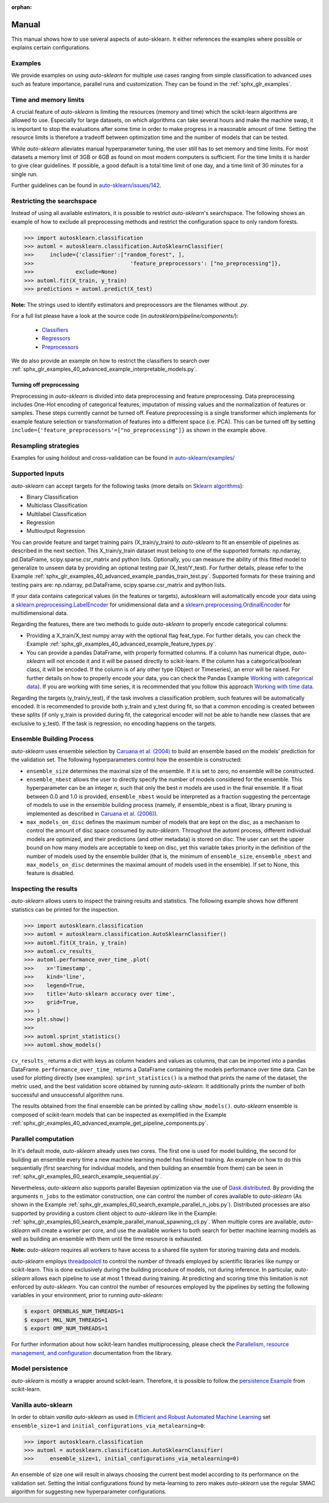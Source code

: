 :orphan:

.. _manual:

======
Manual
======

This manual shows how to use several aspects of auto-sklearn. It either
references the examples where possible or explains certain configurations.

Examples
========

We provide examples on using *auto-sklearn* for multiple use cases ranging from
simple classification to advanced uses such as feature importance, parallel runs
and customization. They can be found in the :ref:`sphx_glr_examples`.

Time and memory limits
======================

A crucial feature of *auto-sklearn* is limiting the resources (memory and
time) which the scikit-learn algorithms are allowed to use. Especially for
large datasets, on which algorithms can take several hours and make the
machine swap, it is important to stop the evaluations after some time in order
to make progress in a reasonable amount of time. Setting the resource limits
is therefore a tradeoff between optimization time and the number of models
that can be tested.

While *auto-sklearn* alleviates manual hyperparameter tuning, the user still
has to set memory and time limits. For most datasets a memory limit of 3GB or
6GB as found on most modern computers is sufficient. For the time limits it
is harder to give clear guidelines. If possible, a good default is a total
time limit of one day, and a time limit of 30 minutes for a single run.

Further guidelines can be found in
`auto-sklearn/issues/142 <https://github.com/automl/auto-sklearn/issues/142>`_.

.. _restricting_the_searchspace:

Restricting the searchspace
===========================

Instead of using all available estimators, it is possible to restrict
*auto-sklearn*'s searchspace. The following shows an example of how to exclude
all preprocessing methods and restrict the configuration space to only
random forests.

>>> import autosklearn.classification
>>> automl = autosklearn.classification.AutoSklearnClassifier(
>>>     include={'classifier':["random_forest", ],
>>>				 'feature_preprocessors': ["no_preprocessing"]},
>>>		exclude=None)
>>> automl.fit(X_train, y_train)
>>> predictions = automl.predict(X_test)

**Note:** The strings used to identify estimators and preprocessors are the filenames without *.py*.

For a full list please have a look at the source code (in `autosklearn/pipeline/components/`):

  * `Classifiers <https://github.com/automl/auto-sklearn/tree/master/autosklearn/pipeline/components/classification>`_
  * `Regressors <https://github.com/automl/auto-sklearn/tree/master/autosklearn/pipeline/components/regression>`_
  * `Preprocessors <https://github.com/automl/auto-sklearn/tree/master/autosklearn/pipeline/components/feature_preprocessing>`_

We do also provide an example on how to restrict the classifiers to search over
:ref:`sphx_glr_examples_40_advanced_example_interpretable_models.py`.

Turning off preprocessing
~~~~~~~~~~~~~~~~~~~~~~~~~

Preprocessing in *auto-sklearn* is divided into data preprocessing and
feature preprocessing. Data preprocessing includes One-Hot encoding of
categorical features, imputation of missing values and the normalization of
features or samples. These steps currently cannot be turned off. Feature
preprocessing is a single transformer which implements for example feature
selection or transformation of features into a different space (i.e. PCA).
This can be turned off by setting
``include={'feature_preprocessors'=["no_preprocessing"]}`` as shown in the example above.

Resampling strategies
=====================

Examples for using holdout and cross-validation can be found in `auto-sklearn/examples/ <examples/>`_

Supported Inputs
================
*auto-sklearn* can accept targets for the following tasks (more details on `Sklearn algorithms <https://scikit-learn.org/stable/modules/multiclass.html>`_):

* Binary Classification
* Multiclass Classification
* Multilabel Classification
* Regression
* Multioutput Regression

You can provide feature and target training pairs (X_train/y_train) to *auto-sklearn* to fit an
ensemble of pipelines as described in the next section. This X_train/y_train dataset must belong
to one of the supported formats: np.ndarray, pd.DataFrame, scipy.sparse.csr_matrix and python lists.
Optionally, you can measure the ability of this fitted model to generalize to unseen data by
providing an optional testing pair (X_test/Y_test). For further details, please refer to the
Example :ref:`sphx_glr_examples_40_advanced_example_pandas_train_test.py`.
Supported formats for these training and testing pairs are: np.ndarray,
pd.DataFrame, scipy.sparse.csr_matrix and python lists.

If your data contains categorical values (in the features or targets), autosklearn will automatically encode your data using a `sklearn.preprocessing.LabelEncoder <https://scikit-learn.org/stable/modules/generated/sklearn.preprocessing.LabelEncoder.html>`_ for unidimensional data and a `sklearn.preprocessing.OrdinalEncoder <https://scikit-learn.org/stable/modules/generated/sklearn.preprocessing.OrdinalEncoder.html>`_ for multidimensional data.

Regarding the features, there are two methods to guide *auto-sklearn* to properly encode categorical columns:

* Providing a X_train/X_test numpy array with the optional flag feat_type. For further details, you
  can check the Example :ref:`sphx_glr_examples_40_advanced_example_feature_types.py`.
* You can provide a pandas DataFrame, with properly formatted columns. If a column has numerical
  dtype, *auto-sklearn* will not encode it and it will be passed directly to scikit-learn. If the
  column has a categorical/boolean class, it will be encoded. If the column is of any other type
  (Object or Timeseries), an error will be raised. For further details on how to properly encode
  your data, you can check the Pandas Example
  `Working with categorical data <https://pandas.pydata.org/pandas-docs/stable/user_guide/categorical.html>`_).
  If you are working with time series, it is recommended that you follow this approach
  `Working with time data <https://stats.stackexchange.com/questions/311494/>`_.

Regarding the targets (y_train/y_test), if the task involves a classification problem, such features will be automatically encoded. It is recommended to provide both y_train and y_test during fit, so that a common encoding is created between these splits (if only y_train is provided during fit, the categorical encoder will not be able to handle new classes that are exclusive to y_test). If the task is regression, no encoding happens on the targets.

Ensemble Building Process
=========================

*auto-sklearn* uses ensemble selection by `Caruana et al. (2004) <https://dl.acm.org/doi/pdf/10.1145/1015330.1015432>`_
to build an ensemble based on the models’ prediction for the validation set. The following hyperparameters control how the ensemble is constructed:

* ``ensemble_size`` determines the maximal size of the ensemble. If it is set to zero, no ensemble will be constructed.
* ``ensemble_nbest`` allows the user to directly specify the number of models considered for the ensemble.  This hyperparameter can be an integer *n*, such that only the best *n* models are used in the final ensemble. If a float between 0.0 and 1.0 is provided, ``ensemble_nbest`` would be interpreted as a fraction suggesting the percentage of models to use in the ensemble building process (namely, if ensemble_nbest is a float, library pruning is implemented as described in `Caruana et al. (2006) <https://dl.acm.org/doi/10.1109/ICDM.2006.76>`_).
* ``max_models_on_disc`` defines the maximum number of models that are kept on the disc, as a mechanism to control the amount of disc space consumed by *auto-sklearn*. Throughout the automl process, different individual models are optimized, and their predictions (and other metadata) is stored on disc. The user can set the upper bound on how many models are acceptable to keep on disc, yet this variable takes priority in the definition of the number of models used by the ensemble builder (that is, the minimum of ``ensemble_size``, ``ensemble_nbest`` and ``max_models_on_disc`` determines the maximal amount of models used in the ensemble). If set to None, this feature is disabled.

.. _inspecting_the_results:

Inspecting the results
======================

*auto-sklearn* allows users to inspect the training results and statistics. The following example shows how different
statistics can be printed for the inspection.

>>> import autosklearn.classification
>>> automl = autosklearn.classification.AutoSklearnClassifier()
>>> automl.fit(X_train, y_train)
>>> automl.cv_results_
>>> automl.performance_over_time_.plot(
>>>    x='Timestamp',
>>>    kind='line',
>>>    legend=True,
>>>    title='Auto-sklearn accuracy over time',
>>>    grid=True,
>>> )
>>> plt.show()
>>> 
>>> automl.sprint_statistics()
>>> automl.show_models()

``cv_results_`` returns a dict with keys as column headers and values as columns, that can be imported into a pandas DataFrame.
``performance_over_time_``  returns a DataFrame containing the models performance over time data. Can be used for plotting directly (see examples).
``sprint_statistics()`` is a method that prints the name of the  dataset, the metric used, and the best validation score
obtained by running *auto-sklearn*. It additionally prints the number of both successful and unsuccessful
algorithm runs.

The results obtained from the final ensemble can be printed by calling ``show_models()``.
*auto-sklearn* ensemble is composed of scikit-learn models that can be inspected as exemplified
in the Example :ref:`sphx_glr_examples_40_advanced_example_get_pipeline_components.py`.

Parallel computation
====================

In it's default mode, *auto-sklearn* already uses two cores. The first one is
used for model building, the second for building an ensemble every time a new
machine learning model has finished training. An example on how to do this sequentially (first searching for individual models, and then building an ensemble from them) can be seen in
:ref:`sphx_glr_examples_60_search_example_sequential.py`.

Nevertheless, *auto-sklearn* also supports parallel Bayesian optimization via the use of
`Dask.distributed  <https://distributed.dask.org/>`_. By providing the arguments ``n_jobs``
to the estimator construction, one can control the number of cores available to *auto-sklearn*
(As shown in the Example :ref:`sphx_glr_examples_60_search_example_parallel_n_jobs.py`).
Distributed processes are also supported by providing a custom client object to *auto-sklearn* like
in the Example: :ref:`sphx_glr_examples_60_search_example_parallel_manual_spawning_cli.py`. When
multiple cores are
available, *auto-sklearn* will create a worker per core, and use the available workers to both search
for better machine learning models as well as building an ensemble with them until the time resource
is exhausted.

**Note:** *auto-sklearn* requires all workers to have access to a shared file system for storing training data and models.

*auto-sklearn* employs `threadpoolctl <https://github.com/joblib/threadpoolctl/>`_ to control the number of threads employed by scientific libraries like numpy or scikit-learn. This is done exclusively during the building procedure of models, not during inference. In particular, *auto-sklearn* allows each pipeline to use at most 1 thread during training. At predicting and scoring time this limitation is not enforced by *auto-sklearn*. You can control the number of resources
employed by the pipelines by setting the following variables in your environment, prior to running *auto-sklearn*:

.. code-block:: shell-session

    $ export OPENBLAS_NUM_THREADS=1
    $ export MKL_NUM_THREADS=1
    $ export OMP_NUM_THREADS=1


For further information about how scikit-learn handles multiprocessing, please check the `Parallelism, resource management, and configuration <https://scikit-learn.org/stable/computing/parallelism.html>`_ documentation from the library.

Model persistence
=================

*auto-sklearn* is mostly a wrapper around scikit-learn. Therefore, it is
possible to follow the
`persistence Example <https://scikit-learn.org/stable/modules/model_persistence.html>`_
from scikit-learn.

Vanilla auto-sklearn
====================

In order to obtain *vanilla auto-sklearn* as used in `Efficient and Robust Automated Machine Learning
<https://papers.nips.cc/paper/5872-efficient-and-robust-automated-machine -learning>`_
set ``ensemble_size=1`` and ``initial_configurations_via_metalearning=0``:

>>> import autosklearn.classification
>>> automl = autosklearn.classification.AutoSklearnClassifier(
>>>     ensemble_size=1, initial_configurations_via_metalearning=0)

An ensemble of size one will result in always choosing the current best model
according to its performance on the validation set. Setting the initial
configurations found by meta-learning to zero makes *auto-sklearn* use the
regular SMAC algorithm for suggesting new hyperparameter configurations.
